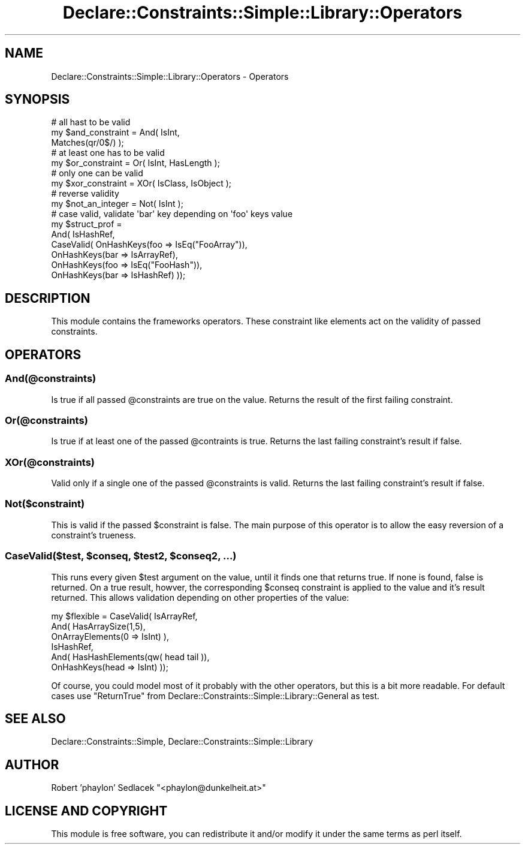 .\" Automatically generated by Pod::Man 4.09 (Pod::Simple 3.35)
.\"
.\" Standard preamble:
.\" ========================================================================
.de Sp \" Vertical space (when we can't use .PP)
.if t .sp .5v
.if n .sp
..
.de Vb \" Begin verbatim text
.ft CW
.nf
.ne \\$1
..
.de Ve \" End verbatim text
.ft R
.fi
..
.\" Set up some character translations and predefined strings.  \*(-- will
.\" give an unbreakable dash, \*(PI will give pi, \*(L" will give a left
.\" double quote, and \*(R" will give a right double quote.  \*(C+ will
.\" give a nicer C++.  Capital omega is used to do unbreakable dashes and
.\" therefore won't be available.  \*(C` and \*(C' expand to `' in nroff,
.\" nothing in troff, for use with C<>.
.tr \(*W-
.ds C+ C\v'-.1v'\h'-1p'\s-2+\h'-1p'+\s0\v'.1v'\h'-1p'
.ie n \{\
.    ds -- \(*W-
.    ds PI pi
.    if (\n(.H=4u)&(1m=24u) .ds -- \(*W\h'-12u'\(*W\h'-12u'-\" diablo 10 pitch
.    if (\n(.H=4u)&(1m=20u) .ds -- \(*W\h'-12u'\(*W\h'-8u'-\"  diablo 12 pitch
.    ds L" ""
.    ds R" ""
.    ds C` ""
.    ds C' ""
'br\}
.el\{\
.    ds -- \|\(em\|
.    ds PI \(*p
.    ds L" ``
.    ds R" ''
.    ds C`
.    ds C'
'br\}
.\"
.\" Escape single quotes in literal strings from groff's Unicode transform.
.ie \n(.g .ds Aq \(aq
.el       .ds Aq '
.\"
.\" If the F register is >0, we'll generate index entries on stderr for
.\" titles (.TH), headers (.SH), subsections (.SS), items (.Ip), and index
.\" entries marked with X<> in POD.  Of course, you'll have to process the
.\" output yourself in some meaningful fashion.
.\"
.\" Avoid warning from groff about undefined register 'F'.
.de IX
..
.if !\nF .nr F 0
.if \nF>0 \{\
.    de IX
.    tm Index:\\$1\t\\n%\t"\\$2"
..
.    if !\nF==2 \{\
.        nr % 0
.        nr F 2
.    \}
.\}
.\" ========================================================================
.\"
.IX Title "Declare::Constraints::Simple::Library::Operators 3"
.TH Declare::Constraints::Simple::Library::Operators 3 "2006-09-14" "perl v5.26.1" "User Contributed Perl Documentation"
.\" For nroff, turn off justification.  Always turn off hyphenation; it makes
.\" way too many mistakes in technical documents.
.if n .ad l
.nh
.SH "NAME"
Declare::Constraints::Simple::Library::Operators \- Operators
.SH "SYNOPSIS"
.IX Header "SYNOPSIS"
.Vb 3
\&  # all hast to be valid
\&  my $and_constraint = And( IsInt,
\&                            Matches(qr/0$/) );
\&
\&  # at least one has to be valid
\&  my $or_constraint = Or( IsInt, HasLength );
\&
\&  # only one can be valid
\&  my $xor_constraint = XOr( IsClass, IsObject );
\&
\&  # reverse validity
\&  my $not_an_integer = Not( IsInt );
\&
\&  # case valid, validate \*(Aqbar\*(Aq key depending on \*(Aqfoo\*(Aq keys value
\&  my $struct_prof = 
\&    And( IsHashRef,
\&         CaseValid( OnHashKeys(foo => IsEq("FooArray")),
\&                      OnHashKeys(bar => IsArrayRef),
\&                    OnHashKeys(foo => IsEq("FooHash")),
\&                      OnHashKeys(bar => IsHashRef) ));
.Ve
.SH "DESCRIPTION"
.IX Header "DESCRIPTION"
This module contains the frameworks operators. These constraint like
elements act on the validity of passed constraints.
.SH "OPERATORS"
.IX Header "OPERATORS"
.SS "And(@constraints)"
.IX Subsection "And(@constraints)"
Is true if all passed \f(CW@constraints\fR are true on the value. Returns
the result of the first failing constraint.
.SS "Or(@constraints)"
.IX Subsection "Or(@constraints)"
Is true if at least one of the passed \f(CW@contraints\fR is true. Returns the
last failing constraint's result if false.
.SS "XOr(@constraints)"
.IX Subsection "XOr(@constraints)"
Valid only if a single one of the passed \f(CW@constraints\fR is valid. Returns
the last failing constraint's result if false.
.SS "Not($constraint)"
.IX Subsection "Not($constraint)"
This is valid if the passed \f(CW$constraint\fR is false. The main purpose
of this operator is to allow the easy reversion of a constraint's 
trueness.
.ie n .SS "CaseValid($test, $conseq, $test2, $conseq2, ...)"
.el .SS "CaseValid($test, \f(CW$conseq\fP, \f(CW$test2\fP, \f(CW$conseq2\fP, ...)"
.IX Subsection "CaseValid($test, $conseq, $test2, $conseq2, ...)"
This runs every given \f(CW$test\fR argument on the value, until it finds
one that returns true. If none is found, false is returned. On a true
result, howver, the corresponding \f(CW$conseq\fR constraint is applied to
the value and it's result returned. This allows validation depending
on other properties of the value:
.PP
.Vb 6
\&  my $flexible = CaseValid( IsArrayRef,
\&                              And( HasArraySize(1,5), 
\&                                   OnArrayElements(0 => IsInt) ),
\&                            IsHashRef,
\&                              And( HasHashElements(qw( head tail )),
\&                                   OnHashKeys(head => IsInt) ));
.Ve
.PP
Of course, you could model most of it probably with the other
operators, but this is a bit more readable. For default cases use
\&\f(CW\*(C`ReturnTrue\*(C'\fR from Declare::Constraints::Simple::Library::General
as test.
.SH "SEE ALSO"
.IX Header "SEE ALSO"
Declare::Constraints::Simple, Declare::Constraints::Simple::Library
.SH "AUTHOR"
.IX Header "AUTHOR"
Robert 'phaylon' Sedlacek \f(CW\*(C`<phaylon@dunkelheit.at>\*(C'\fR
.SH "LICENSE AND COPYRIGHT"
.IX Header "LICENSE AND COPYRIGHT"
This module is free software, you can redistribute it and/or modify it 
under the same terms as perl itself.
